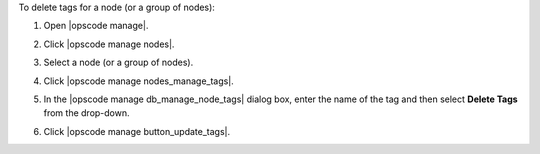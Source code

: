 .. This is an included how-to. 


To delete tags for a node (or a group of nodes):

#. Open |opscode manage|.
#. Click |opscode manage nodes|.
#. Select a node (or a group of nodes).
#. Click |opscode manage nodes_manage_tags|.
#. In the |opscode manage db_manage_node_tags| dialog box, enter the name of the tag and then select **Delete Tags** from the drop-down.

   .. image:: ../../images/step_manage_webui_node_tags_delete.png

#. Click |opscode manage button_update_tags|.